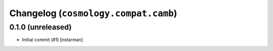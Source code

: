 Changelog (``cosmology.compat.camb``)
=====================================

0.1.0 (unreleased)
------------------

- Initial commit (#1) [nstarman]
